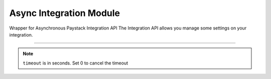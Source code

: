 ===========================================
Async Integration Module
===========================================

.. :py:currentmodule:: paystackease.async_apis.aintegration


Wrapper for Asynchronous Paystack Integration API The Integration API allows you manage some settings on your integration.

-------------------------------------------------------------------------

.. py:class:: AsyncIntegrationClientAPI(secret_key: str = None)

    Bases: :py:class:`~paystackease.abase.AsyncPayStackBaseClientAPI`

    Paystack Integration API Reference: `Integration`_

    .. py:method:: async fetch_timeout()→ ClientResponse

        Fetch payment session timeout

        :return: The response from the API.
        :rtype: ClientResponse object

    .. py:method:: async update_timeout(timeout: int)→ ClientResponse

        Update payment session timeout

        :param timeout: The new payment session timeout before session
        :type timeout: int

        :return: The response from the API.
        :rtype: ClientResponse object

.. note::

    ``timeout`` is in seconds. Set 0 to cancel the timeout


.. _Integration: https://paystack.com/docs/api/integration/
